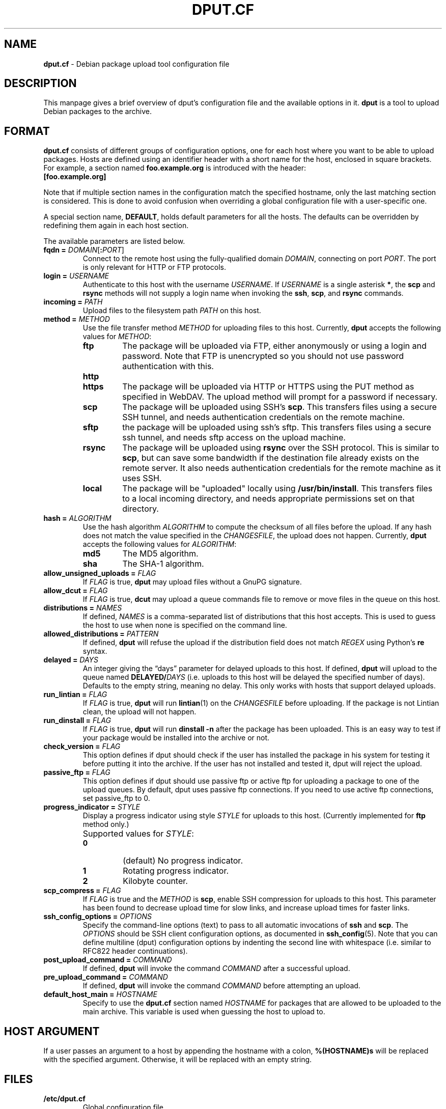 .ds command dput
.ds format dput.cf
.ds FORMAT DPUT.CF
.\" ==========
.TH "\*[FORMAT]" 5 "2016-12-27" "Debian"
.
.\" ==========
.SH NAME
.B \*[format]
\- Debian package upload tool configuration file
.
.\" ==========
.SH DESCRIPTION
This manpage gives a brief overview of \*[command]'s configuration file and the
available options in it.
\fB\*[command]\fP is a tool to upload Debian packages to the archive.
.PP
.
.\" ==========
.SH FORMAT
.
.P
.B \*[format]
consists of different groups of configuration options, one for each
host where you want to be able to upload packages. Hosts are defined
using an identifier header with a short name for the host, enclosed in
square brackets.
.
For example, a section named
.B foo.example.org
is introduced with the header:
.EX
.B [foo.example.org]
.EE
.
.P
Note that if multiple section names in the configuration match the
specified hostname, only the last matching section is considered. This
is done to avoid confusion when overriding a global configuration file
with a user-specific one.
.
.P
A special section name,
.BR DEFAULT ,
holds default parameters for all the hosts. The defaults can be
overridden by redefining them again in each host section.
.
.P
The available parameters are listed below.
.
.TP
.BI "fqdn = " "DOMAIN\f[R][\f[]\f[B]:\f[]\f[I]PORT\f[]\f[R]]\f[]"
Connect to the remote host using the fully-qualified domain
.IR DOMAIN ,
connecting on port
.IR PORT .
.
The port is only relevant for HTTP or FTP protocols.
.
.TP
.BI "login = " USERNAME
Authenticate to this host with the username
.IR USERNAME .
.
If
.I USERNAME
is a single asterisk \fB*\fR, the
.B scp
and
.B rsync
methods will not supply a login name when invoking the
.BR ssh ,
.BR scp ,
and
.BR rsync
commands.
.
.TP
.BI "incoming = " PATH
Upload files to the filesystem path
.I PATH
on this host.
.
.TP
.BI "method = " METHOD
Use the file transfer method
.I METHOD
for uploading files to this host.
.
Currently,
.B \*[command]
accepts the following values for
.IR METHOD :
.
.RS
.
.TP
.B ftp
The package will be uploaded via FTP, either anonymously or using a
login and password.
.
Note that FTP is unencrypted so you should not use password
authentication with this.
.
.TP
.B http
.TQ
.B https
The package will be uploaded via HTTP or HTTPS using the PUT method
as specified in WebDAV.
.
The upload method will prompt for a password if necessary.
.
.TP
.B scp
The package will be uploaded using SSH's
.BR scp .
.
This transfers files using a secure SSH tunnel, and needs
authentication credentials on the remote machine.
.
.TP
.B sftp
the package will be uploaded using ssh's sftp. This transfers files using a
secure ssh tunnel, and needs sftp access on the upload machine.
.TP
.B rsync
The package will be uploaded using
.B rsync
over the SSH protocol.
.
This is similar to
.BR scp ,
but can save some bandwidth if the destination file already exists on
the remote server. It also needs authentication credentials for the
remote machine as it uses SSH.
.
.TP
.B local
The package will be "uploaded" locally using
.BR /usr/bin/install .
.
This transfers files to a local incoming directory, and needs
appropriate permissions set on that directory.
.
.RE
.
.TP
.BI "hash = " ALGORITHM
Use the hash algorithm
.I ALGORITHM
to compute the checksum of all files before the upload. If any hash
does not match the value specified in the
.IR CHANGESFILE ,
the upload does not happen.
.
Currently,
.B \*[command]
accepts the following values for
.IR ALGORITHM :
.
.RS
.
.TP
.B md5
The MD5 algorithm.
.
.TP
.B sha
The SHA-1 algorithm.
.
.RE
.
.TP
.BI "allow_unsigned_uploads = " FLAG
If
.I FLAG
is true,
.B \*[command]
may upload files without a GnuPG signature.
.
.TP
.BI "allow_dcut = " FLAG
If
.I FLAG
is true,
.B dcut
may upload a queue commands file to remove or move files in the queue
on this host.
.
.TP
.BI "distributions = " NAMES
If defined,
.I NAMES
is a comma-separated list of distributions that this host accepts.
.
This is used to guess the host to use when none is specified on the
command line.
.
.TP
.BI "allowed_distributions = " PATTERN
If defined,
.B \*[command]
will refuse the upload if the distribution field does not match
.I REGEX
using Python's \f[B]re\f[] syntax.
.
.TP
.BI "delayed = " DAYS
An integer giving the “days” parameter for delayed uploads to this host.
.
If defined,
.B \*[command]
will upload to the queue named
.BI DELAYED/ DAYS
(i.e. uploads to this host will be delayed the specified number of
days). Defaults to the empty string, meaning no delay.
.
This only works with hosts that support delayed uploads.
.
.TP
.BI "run_lintian = " FLAG
If
.I FLAG
is true,
.B \*[command]
will run
.BR lintian (1)
on the
.I CHANGESFILE
before uploading. If the package is not Lintian clean, the upload will
not happen.
.
.TP
.BI "run_dinstall = " FLAG
If
.I FLAG
is true,
.B \*[command]
will run
.B "dinstall \-n"
after the package has been uploaded.
.
This is an easy way to test if your package would be installed into
the archive or not.
.
.TP
.BI "check_version = " FLAG
This option defines if \*[command] should check if the user has
installed the package in his system for testing it before putting it
into the archive. If the user has not installed and tested it,
\*[command] will reject the upload.
.
.TP
.BI "passive_ftp = " FLAG
This option defines if \*[command] should use passive ftp or active
ftp for uploading a package to one of the upload queues.
.
By default, \*[command] uses passive ftp connections. If you need to
use active ftp connections, set passive_ftp to 0.
.
.TP
.BI "progress_indicator = " STYLE
Display a progress indicator using style
.I STYLE
for uploads to this host.
.
(Currently implemented for \f[B]ftp\f[] method only.)
.
.IP ""
Supported values for
.IR STYLE :
.
.RS
.
.TP
.B 0
(default) No progress indicator.
.
.TP
.B 1
Rotating progress indicator.
.
.TP
.B 2
Kilobyte counter.
.
.RE
.
.TP
.BI "scp_compress = " FLAG
If
.I FLAG
is true and the
.I METHOD
is
.BR scp ,
enable SSH compression for uploads to this host.
.
This parameter has been found to decrease upload time for slow links,
and increase upload times for faster links.
.
.TP
.BI "ssh_config_options = " OPTIONS
Specify the command-line options (text) to pass to all automatic
invocations of
.B ssh
and
.BR scp .
.
The
.I OPTIONS
should be SSH client configuration options, as documented in
.BR ssh_config (5).
.
Note that you can define multiline (dput) configuration options by
indenting the second line with whitespace (i.e. similar to RFC822
header continuations).
.
.TP
.BI "post_upload_command = " COMMAND
If defined,
.B \*[command]
will invoke the command
.I COMMAND
after a successful upload.
.
.TP
.BI "pre_upload_command = " COMMAND
If defined,
.B \*[command]
will invoke the command
.I COMMAND
before attempting an upload.
.
.TP
.BI "default_host_main = " HOSTNAME
Specify to use the
.B \*[format]
section named
.I HOSTNAME
for packages that are allowed to be uploaded to the main archive.
.
This variable is used when guessing the host to upload to.
.
.\" ==========
.SH HOST ARGUMENT
.P
If a user passes an argument to a host by appending the hostname with a colon,
.B %(HOSTNAME)s
will be replaced with the specified argument. Otherwise, it will be replaced
with an empty string.
.
.\" ==========
.SH FILES
.
.TP
.B /etc/dput.cf
Global configuration file.
.
.TP
.B ~/.dput.cf
Per-user configuration file.
.
.\" ==========
.SH SEE ALSO
.
.BR dput (1)
.
.P
.UR file:///usr/share/doc/dput/
\[oq]dput\[cq] package documentation
.UE .
.
.\" Copyright © 2016–2018 Ben Finney <bignose@debian.org>
.
.\" This is free software: you may copy, modify, and/or distribute this work
.\" under the terms of the GNU General Public License as published by the
.\" Free Software Foundation; version 3 of that license or any later version.
.\" No warranty expressed or implied. See the file ‘LICENSE.GPL-3’ for details.
.
.\" Local variables:
.\" coding: utf-8
.\" mode: nroff
.\" End:
.\" vim: fileencoding=utf-8 filetype=nroff :
